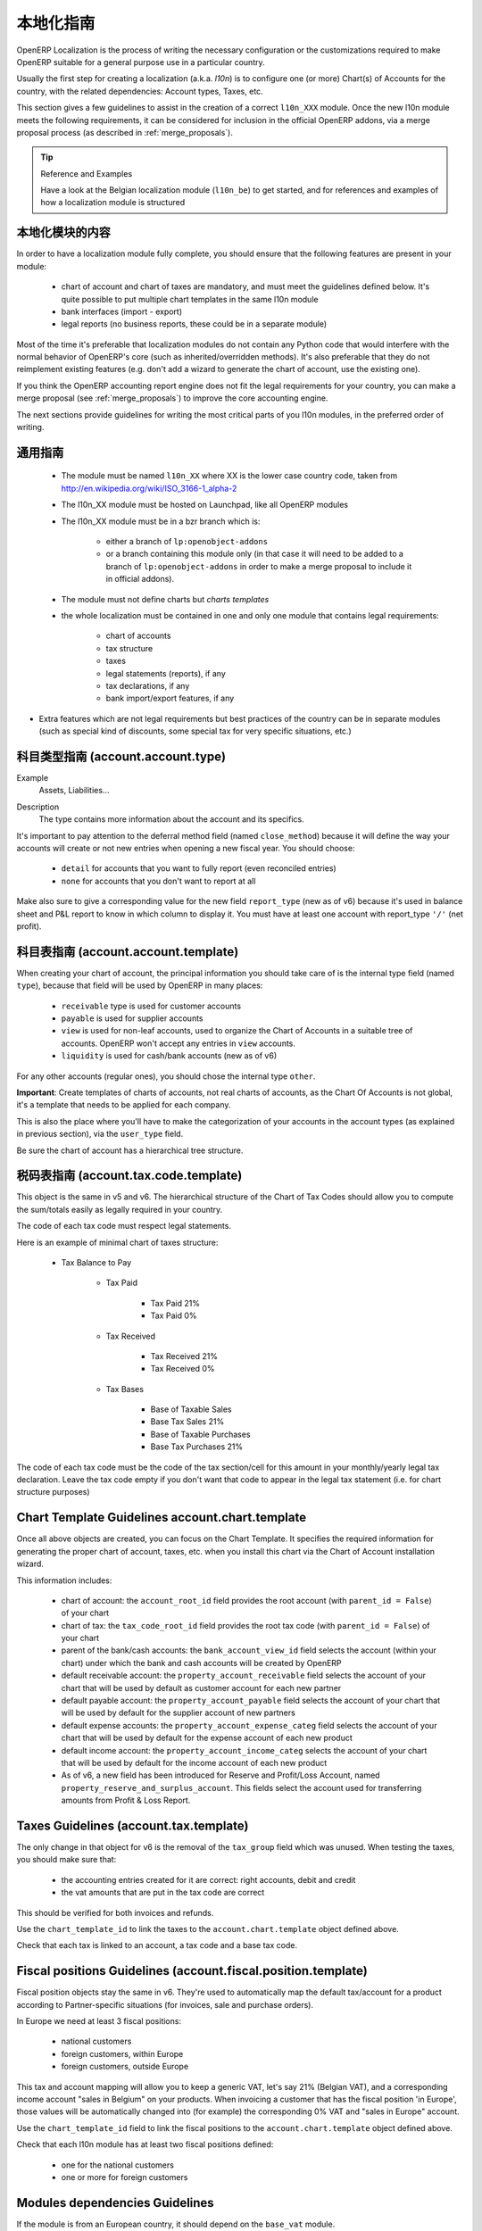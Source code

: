 .. i18n: .. _l10n-guidelines-link:
.. i18n: 
.. i18n: =======================
.. i18n: Localization Guidelines
.. i18n: =======================
..

.. _l10n-guidelines-link:

=======================
本地化指南
=======================

.. i18n: OpenERP Localization is the process of writing the necessary configuration
.. i18n: or the customizations required to make OpenERP suitable for a general purpose
.. i18n: use in a particular country.
..

OpenERP Localization is the process of writing the necessary configuration
or the customizations required to make OpenERP suitable for a general purpose
use in a particular country.

.. i18n: Usually the first step for creating a localization (a.k.a. *l10n*) is to
.. i18n: configure one (or more) Chart(s) of Accounts for the country, with the related
.. i18n: dependencies: Account types, Taxes, etc.
..

Usually the first step for creating a localization (a.k.a. *l10n*) is to
configure one (or more) Chart(s) of Accounts for the country, with the related
dependencies: Account types, Taxes, etc.

.. i18n: This section gives a few guidelines to assist in the creation of a correct
.. i18n: ``l10n_XXX`` module. Once the new l10n module meets the following requirements,
.. i18n: it can be considered for inclusion in the official OpenERP addons, via a
.. i18n: merge proposal process (as described in :ref:`merge_proposals`).
..

This section gives a few guidelines to assist in the creation of a correct
``l10n_XXX`` module. Once the new l10n module meets the following requirements,
it can be considered for inclusion in the official OpenERP addons, via a
merge proposal process (as described in :ref:`merge_proposals`).

.. i18n: .. tip:: Reference and Examples
.. i18n: 
.. i18n:         Have a look at the Belgian localization module (``l10n_be``) to get
.. i18n:         started, and for references and examples of how a localization module
.. i18n:         is structured
..

.. tip:: Reference and Examples

        Have a look at the Belgian localization module (``l10n_be``) to get
        started, and for references and examples of how a localization module
        is structured

.. i18n: Contents of a localization module
.. i18n: ---------------------------------
..

本地化模块的内容
---------------------------------

.. i18n: In order to have a localization module fully complete, you should ensure
.. i18n: that the following features are present in your module:
..

In order to have a localization module fully complete, you should ensure
that the following features are present in your module:

.. i18n:  * chart  of account and chart of taxes are mandatory, and must meet the
.. i18n:    guidelines defined below. It's quite possible to put multiple chart
.. i18n:    templates in the same l10n module
.. i18n:  * bank interfaces (import - export)
.. i18n:  * legal reports (no business reports, these could be in a separate module)
..

 * chart  of account and chart of taxes are mandatory, and must meet the
   guidelines defined below. It's quite possible to put multiple chart
   templates in the same l10n module
 * bank interfaces (import - export)
 * legal reports (no business reports, these could be in a separate module)

.. i18n: Most of the time it's preferable that localization modules do not contain
.. i18n: any Python code that would interfere with the normal behavior of OpenERP's
.. i18n: core (such as inherited/overridden methods).
.. i18n: It's also preferable that they do not reimplement existing
.. i18n: features (e.g. don't add a wizard to generate the chart of account, use the
.. i18n: existing one).
..

Most of the time it's preferable that localization modules do not contain
any Python code that would interfere with the normal behavior of OpenERP's
core (such as inherited/overridden methods).
It's also preferable that they do not reimplement existing
features (e.g. don't add a wizard to generate the chart of account, use the
existing one).

.. i18n: If you think the OpenERP accounting report engine does not fit the legal
.. i18n: requirements for your country, you can make a merge proposal (see :ref:`merge_proposals`)
.. i18n: to improve the core accounting engine.
..

If you think the OpenERP accounting report engine does not fit the legal
requirements for your country, you can make a merge proposal (see :ref:`merge_proposals`)
to improve the core accounting engine.

.. i18n: The next sections provide guidelines for writing the most critical parts of
.. i18n: you l10n modules, in the preferred order of writing.
..

The next sections provide guidelines for writing the most critical parts of
you l10n modules, in the preferred order of writing.

.. i18n: Generic Guidelines
.. i18n: ------------------
..

通用指南
------------------

.. i18n:  * The module must be named ``l10n_XX`` where XX is the lower case country code,
.. i18n:    taken from http://en.wikipedia.org/wiki/ISO_3166-1_alpha-2
.. i18n:  * The l10n_XX module must be hosted on Launchpad, like all OpenERP modules
.. i18n:  * The l10n_XX module must be in a bzr branch which is: 
.. i18n: 
.. i18n:     * either a branch of ``lp:openobject-addons``
.. i18n:     * or a branch containing this module only (in that case it will need to be added
.. i18n:       to a branch of ``lp:openobject-addons`` in order to make a merge proposal
.. i18n:       to include it in official addons).
.. i18n: 
.. i18n:  * The module must not define charts but *charts templates*
.. i18n:  * the whole localization must be contained in one and only one module that contains
.. i18n:    legal requirements:
.. i18n: 
.. i18n:     * chart of accounts
.. i18n:     * tax structure
.. i18n:     * taxes
.. i18n:     * legal statements (reports), if any
.. i18n:     * tax declarations, if any
.. i18n:     * bank import/export features, if any
.. i18n: 
.. i18n: * Extra features which are not legal requirements but best practices of the country
.. i18n:   can be in separate modules (such as special kind of discounts, some special tax for
.. i18n:   very specific situations, etc.)
..

 * The module must be named ``l10n_XX`` where XX is the lower case country code,
   taken from http://en.wikipedia.org/wiki/ISO_3166-1_alpha-2
 * The l10n_XX module must be hosted on Launchpad, like all OpenERP modules
 * The l10n_XX module must be in a bzr branch which is: 

    * either a branch of ``lp:openobject-addons``
    * or a branch containing this module only (in that case it will need to be added
      to a branch of ``lp:openobject-addons`` in order to make a merge proposal
      to include it in official addons).

 * The module must not define charts but *charts templates*
 * the whole localization must be contained in one and only one module that contains
   legal requirements:

    * chart of accounts
    * tax structure
    * taxes
    * legal statements (reports), if any
    * tax declarations, if any
    * bank import/export features, if any

* Extra features which are not legal requirements but best practices of the country
  can be in separate modules (such as special kind of discounts, some special tax for
  very specific situations, etc.)

.. i18n: Account Types Guidelines (account.account.type)
.. i18n: -----------------------------------------------
.. i18n: Example
.. i18n:  Assets, Liabilities...
..

科目类型指南 (account.account.type)
-----------------------------------------------
Example
 Assets, Liabilities...

.. i18n: Description
.. i18n:  The type contains more information about the account and its specifics.
..

Description
 The type contains more information about the account and its specifics.

.. i18n: It's important to pay attention to the deferral method field (named
.. i18n: ``close_method``) because it will define the way your accounts will create or not
.. i18n: new entries when opening a new fiscal year. You should choose:
..

It's important to pay attention to the deferral method field (named
``close_method``) because it will define the way your accounts will create or not
new entries when opening a new fiscal year. You should choose:

.. i18n:   * ``detail`` for accounts that you want to fully report (even reconciled entries)
.. i18n:   * ``none`` for accounts that you don't want to report at all
..

  * ``detail`` for accounts that you want to fully report (even reconciled entries)
  * ``none`` for accounts that you don't want to report at all

.. i18n: Make also sure to give a corresponding value for the new field ``report_type``
.. i18n: (new as of v6) because it's used in balance sheet and P&L report to know in
.. i18n: which column to display it.
.. i18n: You must have at least one account with report_type ``'/'`` (net profit).
..

Make also sure to give a corresponding value for the new field ``report_type``
(new as of v6) because it's used in balance sheet and P&L report to know in
which column to display it.
You must have at least one account with report_type ``'/'`` (net profit).

.. i18n: Chart of Accounts Guidelines (account.account.template)
.. i18n: -------------------------------------------------------
.. i18n: When creating your chart of account, the principal information you should take
.. i18n: care of is the internal type field (named ``type``), because that field will
.. i18n: be used by OpenERP in many places:
..

科目表指南 (account.account.template)
-------------------------------------------------------
When creating your chart of account, the principal information you should take
care of is the internal type field (named ``type``), because that field will
be used by OpenERP in many places:

.. i18n:     * ``receivable`` type is used for customer accounts
.. i18n:     * ``payable`` is used for supplier accounts
.. i18n:     * ``view`` is used for non-leaf accounts, used to organize the Chart of
.. i18n:       Accounts in a suitable tree of accounts. OpenERP won't accept any entries
.. i18n:       in ``view`` accounts.
.. i18n:     * ``liquidity`` is used for cash/bank accounts (new as of v6)
..

    * ``receivable`` type is used for customer accounts
    * ``payable`` is used for supplier accounts
    * ``view`` is used for non-leaf accounts, used to organize the Chart of
      Accounts in a suitable tree of accounts. OpenERP won't accept any entries
      in ``view`` accounts.
    * ``liquidity`` is used for cash/bank accounts (new as of v6)

.. i18n: For any other accounts (regular ones), you should chose the internal type ``other``.
..

For any other accounts (regular ones), you should chose the internal type ``other``.

.. i18n: **Important**: Create templates of charts of accounts, not real charts of accounts,
.. i18n: as the Chart Of Accounts is not global, it's a template that needs to be applied
.. i18n: for each company.
..

**Important**: Create templates of charts of accounts, not real charts of accounts,
as the Chart Of Accounts is not global, it's a template that needs to be applied
for each company.

.. i18n: This is also the place where you'll have to make the categorization of your
.. i18n: accounts in the account types (as explained in previous section), via the
.. i18n: ``user_type`` field.
..

This is also the place where you'll have to make the categorization of your
accounts in the account types (as explained in previous section), via the
``user_type`` field.

.. i18n: Be sure the chart of account has a hierarchical tree structure.
..

Be sure the chart of account has a hierarchical tree structure.

.. i18n: Chart of Tax Codes Guidelines (account.tax.code.template)
.. i18n: ---------------------------------------------------------
.. i18n: This object is the same in v5 and v6. The hierarchical structure of the
.. i18n: Chart of Tax Codes should allow you to compute the sum/totals easily
.. i18n: as legally required in your country.
..

税码表指南 (account.tax.code.template)
---------------------------------------------------------
This object is the same in v5 and v6. The hierarchical structure of the
Chart of Tax Codes should allow you to compute the sum/totals easily
as legally required in your country.

.. i18n: The code of each tax code must respect legal statements.
..

The code of each tax code must respect legal statements.

.. i18n: Here is an example of minimal chart of taxes structure:
..

Here is an example of minimal chart of taxes structure:

.. i18n:     * Tax Balance to Pay
.. i18n: 
.. i18n:         * Tax Paid
.. i18n: 
.. i18n:             * Tax Paid 21%
.. i18n:             * Tax Paid 0%
.. i18n: 
.. i18n:         * Tax Received
.. i18n: 
.. i18n:             * Tax Received 21%
.. i18n:             * Tax Received 0%
.. i18n: 
.. i18n:         * Tax Bases
.. i18n: 
.. i18n:             * Base of Taxable Sales
.. i18n:             * Base Tax Sales 21%
.. i18n:             * Base of Taxable Purchases
.. i18n:             * Base Tax Purchases 21%
..

    * Tax Balance to Pay

        * Tax Paid

            * Tax Paid 21%
            * Tax Paid 0%

        * Tax Received

            * Tax Received 21%
            * Tax Received 0%

        * Tax Bases

            * Base of Taxable Sales
            * Base Tax Sales 21%
            * Base of Taxable Purchases
            * Base Tax Purchases 21%

.. i18n: The code of each tax code must be the code of the tax section/cell
.. i18n: for this amount in your monthly/yearly legal tax declaration.
.. i18n: Leave the tax code empty if you don't want that code to appear
.. i18n: in the legal tax statement (i.e. for chart structure purposes)
..

The code of each tax code must be the code of the tax section/cell
for this amount in your monthly/yearly legal tax declaration.
Leave the tax code empty if you don't want that code to appear
in the legal tax statement (i.e. for chart structure purposes)

.. i18n: Chart Template Guidelines account.chart.template
.. i18n: ------------------------------------------------
..

Chart Template Guidelines account.chart.template
------------------------------------------------

.. i18n: Once all above objects are created, you can focus on the Chart Template.
.. i18n: It specifies the required information for generating the proper chart
.. i18n: of account, taxes, etc. when you install this chart via the
.. i18n: Chart of Account installation wizard.
..

Once all above objects are created, you can focus on the Chart Template.
It specifies the required information for generating the proper chart
of account, taxes, etc. when you install this chart via the
Chart of Account installation wizard.

.. i18n: This information includes:
..

This information includes:

.. i18n:  * chart of account: the ``account_root_id`` field provides the root account
.. i18n:    (with ``parent_id = False``) of your chart
.. i18n:  * chart of tax: the ``tax_code_root_id`` field provides the root tax code
.. i18n:    (with ``parent_id = False``) of your chart
.. i18n:  * parent of the bank/cash accounts: the ``bank_account_view_id`` field selects
.. i18n:    the account (within your chart) under which the bank and cash accounts will be
.. i18n:    created by OpenERP
.. i18n:  * default receivable account: the ``property_account_receivable`` field
.. i18n:    selects the account of your chart that will be used by default as customer
.. i18n:    account for each new partner
.. i18n:  * default payable account: the ``property_account_payable`` field selects
.. i18n:    the account of your chart that will be used by default for the supplier account
.. i18n:    of new partners
.. i18n:  * default expense accounts: the ``property_account_expense_categ`` field selects
.. i18n:    the account of your chart that will be used by default for the expense account
.. i18n:    of each new product
.. i18n:  * default income account: the ``property_account_income_categ`` selects the account
.. i18n:    of your chart that will be used by default for the income account of each new
.. i18n:    product
.. i18n:  * As of v6, a new field has been introduced for Reserve and Profit/Loss Account,
.. i18n:    named ``property_reserve_and_surplus_account``. This fields select the account
.. i18n:    used for transferring amounts from Profit & Loss Report.
..

 * chart of account: the ``account_root_id`` field provides the root account
   (with ``parent_id = False``) of your chart
 * chart of tax: the ``tax_code_root_id`` field provides the root tax code
   (with ``parent_id = False``) of your chart
 * parent of the bank/cash accounts: the ``bank_account_view_id`` field selects
   the account (within your chart) under which the bank and cash accounts will be
   created by OpenERP
 * default receivable account: the ``property_account_receivable`` field
   selects the account of your chart that will be used by default as customer
   account for each new partner
 * default payable account: the ``property_account_payable`` field selects
   the account of your chart that will be used by default for the supplier account
   of new partners
 * default expense accounts: the ``property_account_expense_categ`` field selects
   the account of your chart that will be used by default for the expense account
   of each new product
 * default income account: the ``property_account_income_categ`` selects the account
   of your chart that will be used by default for the income account of each new
   product
 * As of v6, a new field has been introduced for Reserve and Profit/Loss Account,
   named ``property_reserve_and_surplus_account``. This fields select the account
   used for transferring amounts from Profit & Loss Report.

.. i18n: Taxes Guidelines (account.tax.template)
.. i18n: ---------------------------------------
.. i18n: The only change in that object for v6 is the removal of the ``tax_group``
.. i18n: field which was unused. When testing the taxes, you should make sure that:
..

Taxes Guidelines (account.tax.template)
---------------------------------------
The only change in that object for v6 is the removal of the ``tax_group``
field which was unused. When testing the taxes, you should make sure that:

.. i18n:  * the accounting entries created for it are correct: right accounts, debit
.. i18n:    and credit
.. i18n:  * the vat amounts that are put in the tax code are correct
..

 * the accounting entries created for it are correct: right accounts, debit
   and credit
 * the vat amounts that are put in the tax code are correct

.. i18n: This should be verified for both invoices and refunds.
..

This should be verified for both invoices and refunds.

.. i18n: Use the ``chart_template_id`` to link the taxes to the
.. i18n: ``account.chart.template`` object defined above.
..

Use the ``chart_template_id`` to link the taxes to the
``account.chart.template`` object defined above.

.. i18n: Check that each tax is linked to an account, a tax code and a base tax code.
..

Check that each tax is linked to an account, a tax code and a base tax code.

.. i18n: Fiscal positions Guidelines (account.fiscal.position.template)
.. i18n: --------------------------------------------------------------
.. i18n: Fiscal position objects stay the same in v6. They're used to
.. i18n: automatically map the default tax/account for a product
.. i18n: according to Partner-specific situations (for invoices, sale
.. i18n: and purchase orders).
..

Fiscal positions Guidelines (account.fiscal.position.template)
--------------------------------------------------------------
Fiscal position objects stay the same in v6. They're used to
automatically map the default tax/account for a product
according to Partner-specific situations (for invoices, sale
and purchase orders).

.. i18n: In Europe we need at least 3 fiscal positions:
..

In Europe we need at least 3 fiscal positions:

.. i18n:   * national customers
.. i18n:   * foreign customers, within Europe
.. i18n:   * foreign customers, outside Europe
..

  * national customers
  * foreign customers, within Europe
  * foreign customers, outside Europe

.. i18n: This tax and account mapping will allow you to keep a generic VAT,
.. i18n: let's say 21% (Belgian VAT), and a corresponding income account 
.. i18n: "sales in Belgium"  on your products. When invoicing a
.. i18n: customer that has the fiscal  position 'in Europe', those values
.. i18n: will be automatically changed into (for example) the corresponding
.. i18n: 0% VAT and "sales in Europe" account.
..

This tax and account mapping will allow you to keep a generic VAT,
let's say 21% (Belgian VAT), and a corresponding income account 
"sales in Belgium"  on your products. When invoicing a
customer that has the fiscal  position 'in Europe', those values
will be automatically changed into (for example) the corresponding
0% VAT and "sales in Europe" account.

.. i18n: Use the ``chart_template_id`` field to link the fiscal positions
.. i18n: to the ``account.chart.template`` object defined above.
..

Use the ``chart_template_id`` field to link the fiscal positions
to the ``account.chart.template`` object defined above.

.. i18n: Check that each l10n module has at least two fiscal positions
.. i18n: defined:
..

Check that each l10n module has at least two fiscal positions
defined:

.. i18n:  * one for the national customers
.. i18n:  * one or more for foreign customers
..

 * one for the national customers
 * one or more for foreign customers

.. i18n: Modules dependencies Guidelines
.. i18n: -------------------------------
.. i18n: If the module is from an European country, it should
.. i18n: depend on the ``base_vat`` module.
..

Modules dependencies Guidelines
-------------------------------
If the module is from an European country, it should
depend on the ``base_vat`` module.

.. i18n: Avoid to put specific features in your l10n_XX module if it's not related
.. i18n: to legal requirement. New accounting features (example: discount on payment, etc.)
.. i18n: must be in another and generic module, not in a l10n_XX  module.
.. i18n: Also, the l10n_XX module should not depend (require) on these other modules,
.. i18n: which may not be included into official addons.
..

Avoid to put specific features in your l10n_XX module if it's not related
to legal requirement. New accounting features (example: discount on payment, etc.)
must be in another and generic module, not in a l10n_XX  module.
Also, the l10n_XX module should not depend (require) on these other modules,
which may not be included into official addons.

.. i18n: For legal requirements that are specific to your country
.. i18n: (e.g.: mandatory electronic tax declaration system), you can add the features
.. i18n: in the l10n_XX  module directly.
..

For legal requirements that are specific to your country
(e.g.: mandatory electronic tax declaration system), you can add the features
in the l10n_XX  module directly.

.. i18n: Specific reports Guidelines
.. i18n: ---------------------------
.. i18n: If there is any specific report legally required in your country
.. i18n: (such as the VAT report that generates XML files in l10n_be), the
.. i18n: localization module of that country is the right place to put it.
..

Specific reports Guidelines
---------------------------
If there is any specific report legally required in your country
(such as the VAT report that generates XML files in l10n_be), the
localization module of that country is the right place to put it.

.. i18n: As a reminder: look at l10n_be for examples or for references.
..

As a reminder: look at l10n_be for examples or for references.
